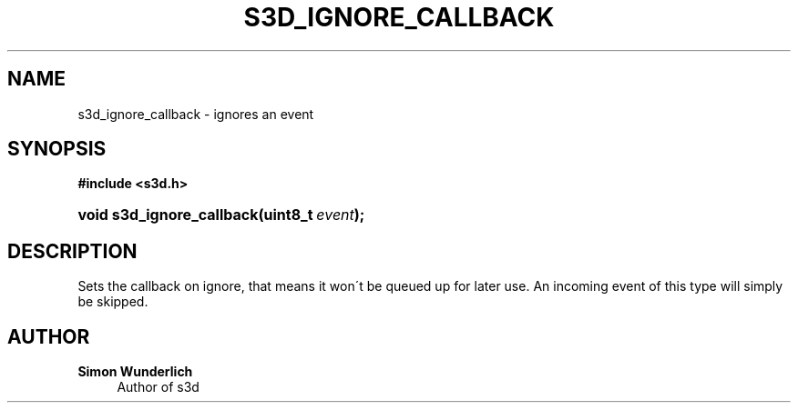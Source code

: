 '\" t
.\"     Title: s3d_ignore_callback
.\"    Author: Simon Wunderlich
.\" Generator: DocBook XSL Stylesheets
.\"
.\"    Manual: s3d Manual
.\"    Source: s3d
.\"  Language: English
.\"
.TH "S3D_IGNORE_CALLBACK" "3" "" "s3d" "s3d Manual"
.\" -----------------------------------------------------------------
.\" * set default formatting
.\" -----------------------------------------------------------------
.\" disable hyphenation
.nh
.\" disable justification (adjust text to left margin only)
.ad l
.\" -----------------------------------------------------------------
.\" * MAIN CONTENT STARTS HERE *
.\" -----------------------------------------------------------------
.SH "NAME"
s3d_ignore_callback \- ignores an event
.SH "SYNOPSIS"
.sp
.ft B
.nf
#include <s3d\&.h>
.fi
.ft
.HP \w'void\ s3d_ignore_callback('u
.BI "void s3d_ignore_callback(uint8_t\ " "event" ");"
.SH "DESCRIPTION"
.PP
Sets the callback on ignore, that means it won\'t be queued up for later use\&. An incoming event of this type will simply be skipped\&.
.SH "AUTHOR"
.PP
\fBSimon Wunderlich\fR
.RS 4
Author of s3d
.RE
